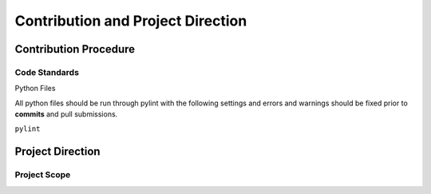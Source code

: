 ==================================
Contribution and Project Direction
==================================

----------------------
Contribution Procedure
----------------------

Code Standards
==============

Python Files


All python files should be run through pylint with the following settings and 
errors and warnings should be fixed prior to **commits** and pull submissions.

``pylint``

-----------------
Project Direction
-----------------

Project Scope
=============
